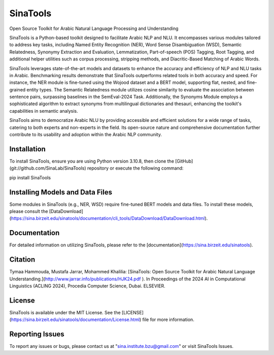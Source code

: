 SinaTools
======================
Open Source Toolkit for Arabic Natural Language Processing and Understanding

SinaTools is a Python-based toolkit designed to facilitate Arabic NLP and NLU. It encompasses various modules tailored to address key tasks, including Named Entity Recognition (NER), Word Sense Disambiguation (WSD), Semantic Relatedness, Synonymy Extraction and Evaluation, Lemmatization, Part-of-speech (POS) Tagging, Root Tagging, and additional helper utilities such as corpus processing, stripping methods, and Diacritic-Based Matching of Arabic Words.

SinaTools leverages state-of-the-art models and datasets to enhance the accuracy and efficiency of NLP and NLU tasks in Arabic. Benchmarking results demonstrate that SinaTools outperforms related tools in both accuracy and speed. For instance, the NER module is fine-tuned using the Wojood dataset and a BERT model, supporting flat, nested, and fine-grained entity types. The Semantic Relatedness module utilizes cosine similarity to evaluate the association between sentence pairs, surpassing baselines in the SemEval-2024 Task. Additionally, the Synonyms Module employs a sophisticated algorithm to extract synonyms from multilingual dictionaries and thesauri, enhancing the toolkit's capabilities in semantic analysis.

SinaTools aims to democratize Arabic NLU by providing accessible and efficient solutions for a wide range of tasks, catering to both experts and non-experts in the field. Its open-source nature and comprehensive documentation further contribute to its usability and adoption within the Arabic NLP community.

Installation 
--------
To install SinaTools, ensure you are using Python version 3.10.8, then clone the [GitHub](git://github.com/SinaLab/SinaTools) repository or execute the following command:

pip install SinaTools


Installing Models and Data Files
--------
Some modules in SinaTools (e.g., NER, WSD) require fine-tuned BERT models and data files. To install these models, please consult the [DataDownload](https://sina.birzeit.edu/sinatools/documentation/cli_tools/DataDownload/DataDownload.html).

Documentation
--------
For detailed information on utilizing SinaTools, please refer to the [documentation](https://sina.birzeit.edu/sinatools).

Citation
-------
Tymaa Hammouda, Mustafa Jarrar, Mohammed Khalilia: [SinaTools: Open Source Toolkit for Arabic Natural Language Understanding.](http://www.jarrar.info/publications/HJK24.pdf ). In Proceedings of the 2024 AI in Computational Linguistics (ACLING 2024), Procedia Computer Science, Dubai. ELSEVIER.

License
--------
SinaTools is available under the MIT License. See the [LICENSE](https://sina.birzeit.edu/sinatools/documentation/License.html) file for more information.

Reporting Issues
--------
To report any issues or bugs, please contact us at "sina.institute.bzu@gmail.com" or visit SinaTools Issues.


